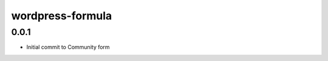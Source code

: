 
=================
wordpress-formula
=================

0.0.1
-----

- Initial commit to Community form
